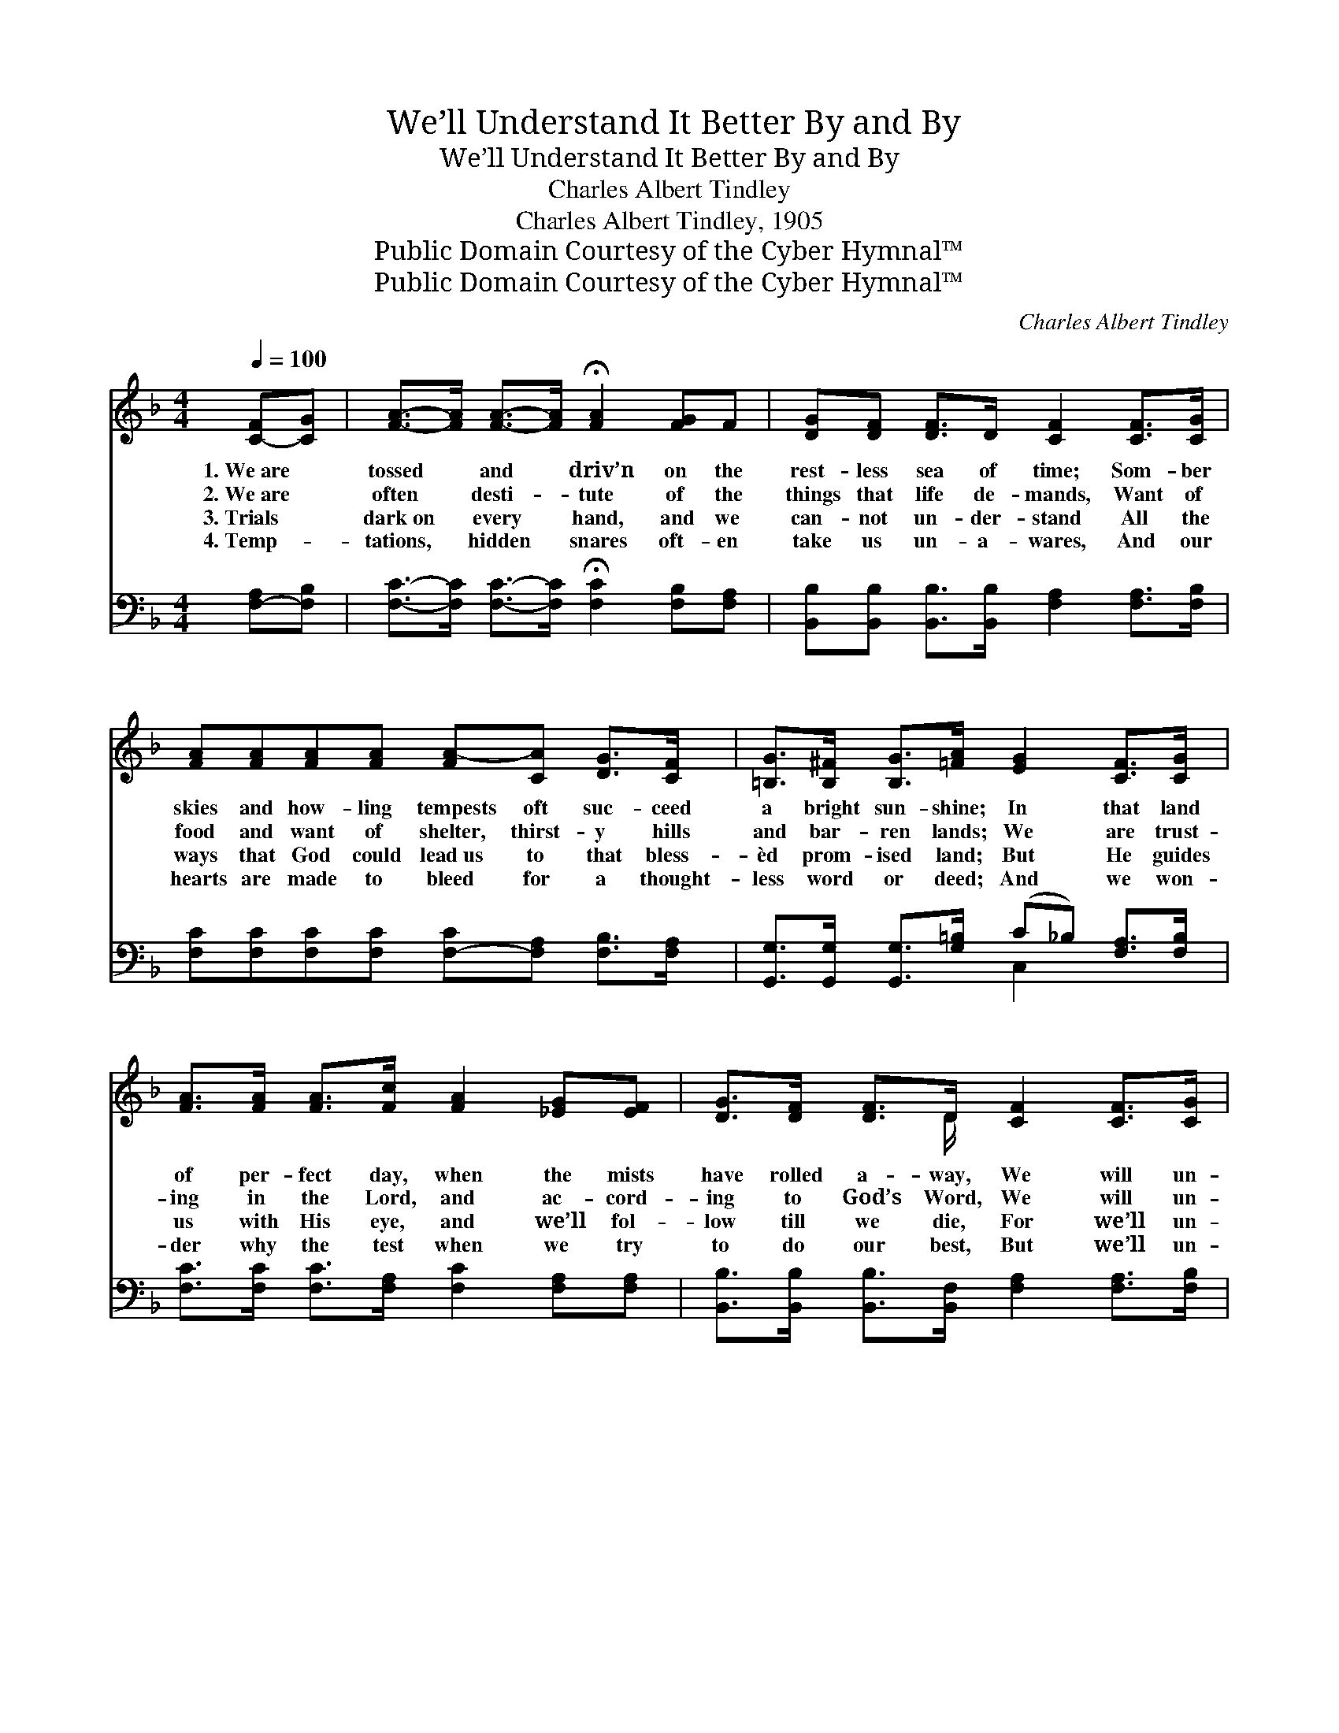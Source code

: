 X:1
T:We’ll Understand It Better By and By
T:We’ll Understand It Better By and By
T:Charles Albert Tindley
T:Charles Albert Tindley, 1905
T:Public Domain Courtesy of the Cyber Hymnal™
T:Public Domain Courtesy of the Cyber Hymnal™
C:Charles Albert Tindley
Z:Public Domain
Z:Courtesy of the Cyber Hymnal™
%%score ( 1 2 ) ( 3 4 )
L:1/8
Q:1/4=100
M:4/4
K:F
V:1 treble 
V:2 treble 
V:3 bass 
V:4 bass 
V:1
 [C-F][CG] | [FA]->[FA] [FA]->[FA] !fermata![FA]2 [FG]F | [DG][DF] [DF]>D [CF]2 [CF]>[CG] | %3
w: 1.~We~are *|tossed * and * driv’n on the|rest- less sea of time; Som- ber|
w: 2.~We~are *|often * desti- * tute of the|things that life de- mands, Want of|
w: 3.~Trials *|dark~on * every * hand, and we|can- not un- der- stand All the|
w: 4.~Temp- *|tations, * hidden * snares oft- en|take us un- a- wares, And our|
 [FA][FA][FA][FA] [FA-][CA] [DG]>[CF] | [=B,G]>[B,^F] [B,G]>[=FA] [EG]2 [CF]>[CG] | %5
w: skies and how- ling tempests oft suc- ceed|a bright sun- shine; In that land|
w: food and want of shelter, thirst- y hills|and bar- ren lands; We are trust-|
w: ways that God could lead~us to that bless-|èd prom- ised land; But He guides|
w: hearts are made to bleed for a thought-|less word or deed; And we won-|
 [FA]>[FA] [FA]>[Fc] [FA]2 [_EG][EF] | [DG]>[DF] [DF]>D [CF]2 [CF]>[CG] | %7
w: of per- fect day, when the mists|have rolled a- way, We will un-|
w: ing in the Lord, and ac- cord-|ing to God’s Word, We will un-|
w: us with His eye, and we’ll fol-|low till we die, For we’ll un-|
w: der why the test when we try|to do our best, But we’ll un-|
 [FA]>[FA] [FA]>[FA] GF [EG]>[EA] | z2 x8 ||"^Refrain" [Fc]3 [Fd] A4 | [DG]>[DF] [DF]>D [CF]2 z2 | %11
w: der- stand it bet- ter by and by.||||
w: der- stand it bet- ter by and by.||||
w: der- stand it bet- ter by and by.||||
w: der- stand it bet- ter by and by.||||
 [Fc]3 [Fd] [FA]3 [CF] | [=B,G]>[B,F] [B,G]>[FA] [EG]2 z [FA] | [Fc]3 [Fd] [FA]3 [CF] | %14
w: |||
w: |||
w: |||
w: |||
 [DG]>[DF] F>D [CF]2 [CF]>[CG] | [FA]>[FA] [FA]>[FA] GF [EG]>[EA] | [CF]6 |] %17
w: |||
w: |||
w: |||
w: |||
V:2
 x2 | x8 | x8 | x8 | x8 | x8 | x7/2 D/ x4 | x4 E x3 | [CF]6 D_D C2 || x4 (F2 _E2) | x7/2 D/ x4 | %11
 x8 | x8 | x8 | x2 D3/2 x9/2 | x4 E x3 | x6 |] %17
V:3
 [F,-A,][F,B,] | [F,C]->[F,C] [F,C]->[F,C] !fermata![F,C]2 [F,B,][F,A,] | %2
w: ~ *|~ * ~ * ~ ~ ~|
 [B,,B,][B,,B,] [B,,B,]>[B,,B,] [F,A,]2 [F,A,]>[F,B,] | %3
w: ~ ~ ~ ~ ~ ~ ~|
 [F,C][F,C][F,C][F,C] [F,-C][F,A,] [F,B,]>[F,A,] | %4
w: ~ ~ ~ ~ ~ * ~ ~|
 [G,,G,]>[G,,G,] [G,,G,]>[G,=B,] (C_B,) [F,A,]>[F,B,] | %5
w: ~ ~ ~ ~ ~ * ~ ~|
 [F,C]>[F,C] [F,C]>[F,A,] [F,C]2 [F,A,][F,A,] | %6
w: ~ ~ ~ ~ ~ ~ ~|
 [B,,B,]>[B,,B,] [B,,B,]>[B,,F,] [F,A,]2 [F,A,]>[F,B,] | %7
w: ~ ~ ~ ~ ~ ~ ~|
 [F,C]>[F,C] [F,C]>[F,C] [C,B,][C,A,] [C,B,]>[C,C] | (z2 B,B, A,2) x4 || [F,A,]3 [F,B,] [F,C]4 | %10
w: ~ ~ ~ ~ ~ ~ ~ ~||~ By and|
 [B,,B,]>[B,,B,] [B,,B,]>[B,,F,] [F,A,]2 z2 | [F,A,]3 [F,B,] [F,C]3 [F,A,] | %12
w: by, when the morn- ing|comes, When the saints|
 [G,,G,]>[G,,G,] [G,,G,]>[G,=B,] [C,C]2 z [F,C] | [F,A,]3 [F,B,] [F,C]3 [F,A,] | %14
w: of God are ga- thered home,|We’ll tell the stor-|
 [B,,B,]>[B,,B,] [B,,B,]>[B,,B,] [F,A,]2 [F,A,]>[F,B,] | %15
w: y how we’ve o- ver- come, For|
 [F,C]>[F,C] [F,C]>[F,C] [C,B,][C,A,] [C,B,]>[C,C] | [F,A,]6 |] %17
w: we’ll un- der- stand it bet- ter by|and|
V:4
 x2 | x8 | x8 | x8 | x4 C,2 x2 | x8 | x8 | x8 | [F,A,]6 x4 || x8 | x8 | x8 | x8 | x8 | x8 | x8 | %16
 x6 |] %17

